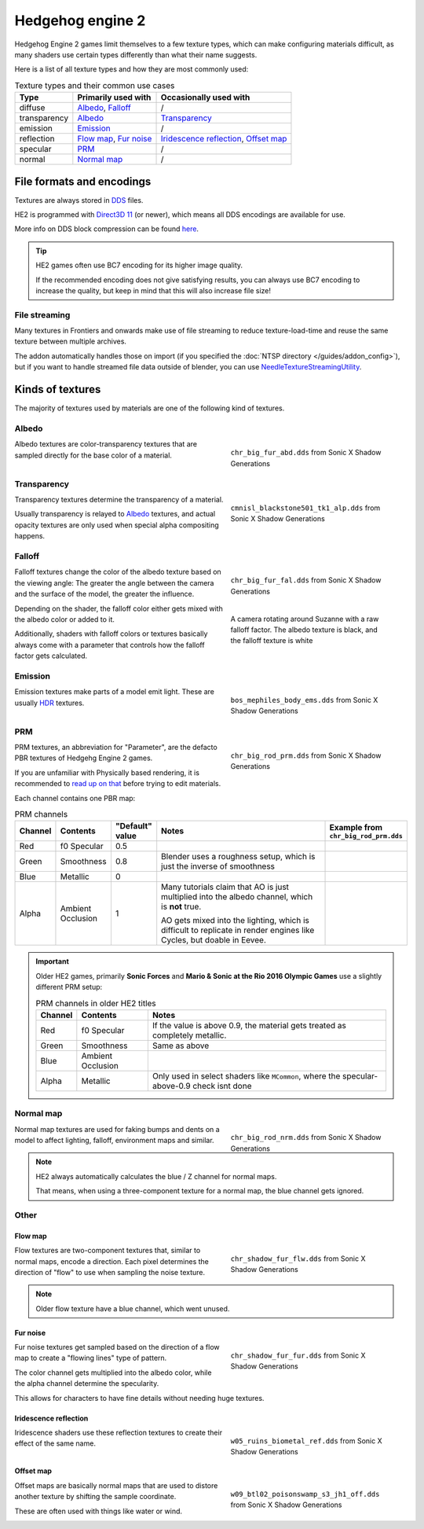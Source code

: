 
=================
Hedgehog engine 2
=================

Hedgehog Engine 2 games limit themselves to a few texture types, which can make configuring
materials difficult, as many shaders use certain types differently than what their name suggests.

Here is a list of all texture types and how they are most commonly used:

.. list-table:: Texture types and their common use cases
	:widths: auto
	:header-rows: 1

	* - Type
	  - Primarily used with
	  - Occasionally used with

	* - diffuse
	  - `Albedo`_, `Falloff`_
	  - /

	* - transparency
	  - `Albedo`_
	  - `Transparency`_

	* - emission
	  - `Emission`_
	  - /

	* - reflection
	  - `Flow map`_, `Fur noise`_
	  - `Iridescence reflection`_, `Offset map`_

	* - specular
	  - `PRM`_
	  - /

	* - normal
	  - `Normal map`_
	  - /


File formats and encodings
==========================

Textures are always stored in `DDS <https://en.wikipedia.org/wiki/DirectDraw_Surface>`_ files.

HE2 is programmed with `Direct3D 11 <https://en.wikipedia.org/wiki/Direct3D#Direct3D_11>`_
(or newer), which means all DDS encodings are available for use.

More info on DDS block compression can be found
`here <https://learn.microsoft.com/en-us/windows/win32/direct3d11/texture-block-compression-in-direct3d-11>`_.

.. tip::

	HE2 games often use BC7 encoding for its higher image quality.

	If the recommended encoding does
	not give satisfying results, you can always use BC7 encoding to increase the quality, but keep
	in mind that this will also increase file size!


File streaming
--------------

Many textures in Frontiers and onwards make use of file streaming to reduce texture-load-time
and reuse the same texture between multiple archives.

The addon automatically handles those on import (if you specified the
:doc:`NTSP directory </guides/addon_config>`), but if you want to handle streamed file data
outside of blender, you can use
`NeedleTextureStreamingUtility <https://github.com/Justin113D/NeedleTextureStreamingUtility>`_.


Kinds of textures
=================

The majority of textures used by materials are one of the following kind of textures.


Albedo
-------

.. reference::

	:File suffix: 			``_abd``
	:Composition:			``RGBA``
	:Recommended encoding:	- ``BC1_UNORM`` when opaque,
 							- ``BC7_UNORM`` when transparent

.. figure:: /images/guides_material_editing_textures_he2_dif.png
	:align: right
	:figwidth: 40%

	``chr_big_fur_abd.dds`` from Sonic X Shadow Generations


Albedo textures are color-transparency textures that are sampled directly for the base
color of a material.

.. container:: lead

	.. clear


Transparency
------------

.. reference::

	:File suffix: 			``_alp``
	:Composition:			``Grayscale``
	:Recommended encoding:	``BC4_UNORM``


.. figure:: /images/guides_material_editing_textures_he2_alp.png
	:align: right
	:figwidth: 40%

	``cmnisl_blackstone501_tk1_alp.dds`` from Sonic X Shadow Generations


Transparency textures determine the transparency of a material.

Usually transparency is relayed to `Albedo`_ textures, and actual opacity textures
are only used when special alpha compositing happens.

.. container:: lead

	.. clear

Falloff
-------

.. reference::

	:File suffix: 			``_fal``
	:Composition:			``Color``
	:Recommended encoding:	``BC1_UNORM``


.. figure:: /images/guides_material_editing_textures_he2_fal.png
	:align: right
	:figwidth: 40%

	``chr_big_fur_fal.dds`` from Sonic X Shadow Generations


.. figure:: /images/guides_material_editing_textures_fal.gif
	:align: right
	:figwidth: 40%

	A camera rotating around Suzanne with a raw falloff factor.
	The albedo texture is black, and the falloff texture is white


Falloff textures change the color of the albedo texture based on the viewing angle:
The greater the angle between the camera and the surface of the model, the greater
the influence.

Depending on the shader, the falloff color either gets mixed with the albedo color or
added to it.

Additionally, shaders with falloff colors or textures basically always come with a parameter that
controls how the falloff factor gets calculated.

.. container:: lead

	.. clear


Emission
--------

.. reference::

	:File suffix: 			``_ems``
	:Composition:			``HDR``
	:Recommended encoding:	``BC6H_UF16``


.. figure:: /images/guides_material_editing_textures_he2_ems.png
	:align: right
	:figwidth: 40%

	``bos_mephiles_body_ems.dds`` from Sonic X Shadow Generations


Emission textures make parts of a model emit light. These are usually
`HDR <https://en.wikipedia.org/wiki/High_dynamic_range>`_ textures.

.. container:: lead

	.. clear


PRM
---

.. reference::

	:File suffix: 			``_prm``
	:Composition:			``RGBA``
	:Recommended encoding:	- ``BC1_UNORM`` when no alpha channel is needed
							- ``BC3_UNORM`` when alpha channel is needed


.. figure:: /images/guides_material_editing_textures_he2_prm.png
	:align: right
	:figwidth: 40%

	``chr_big_rod_prm.dds`` from Sonic X Shadow Generations


PRM textures, an abbreviation for "Parameter", are the defacto PBR textures
of Hedgehg Engine 2 games.

If you are unfamiliar with Physically based rendering, it is recommended to
`read up on that <https://marmoset.co/posts/physically-based-rendering-and-you-can-too/>`_ before
trying to edit materials.

.. container:: lead

	.. clear

Each channel contains one PBR map:

.. list-table:: PRM channels
	:widths: 10 12 10 48 20
	:header-rows: 1
	:class: valign

	* - Channel
	  - Contents
	  - "Default" value
	  - Notes
	  - | Example from
	    | ``chr_big_rod_prm.dds``

	* - Red
	  - f0 Specular
	  - 0.5
	  -
	  - .. figure:: /images/guides_material_editing_textures_he2_prm_r.png

	* - Green
	  - Smoothness
	  - 0.8
	  - Blender uses a roughness setup, which is just the inverse of smoothness
	  - .. figure:: /images/guides_material_editing_textures_he2_prm_g.png

	* - Blue
	  - Metallic
	  - 0
	  -
	  - .. figure:: /images/guides_material_editing_textures_he2_prm_b.png

	* - Alpha
	  - Ambient Occlusion
	  - 1
	  - Many tutorials claim that AO is just multiplied into the albedo channel, which is **not** true.

	    AO gets mixed into the lighting, which is difficult to replicate in render engines like Cycles, but doable in Eevee.
	  - .. figure:: /images/guides_material_editing_textures_he2_prm_a.png


.. important::

	Older HE2 games, primarily **Sonic Forces** and **Mario & Sonic at the Rio 2016 Olympic Games** use
	a slightly different PRM setup:

	.. list-table:: PRM channels in older HE2 titles
		:widths: auto
		:header-rows: 1
		:class: valign

		* - Channel
		  - Contents
		  - Notes

		* - Red
		  - f0 Specular
		  - If the value is above 0.9, the material gets treated as completely metallic.

		* - Green
		  - Smoothness
		  - Same as above

		* - Blue
		  - Ambient Occlusion
		  -

		* - Alpha
		  - Metallic
		  - Only used in select shaders like ``MCommon``, where the specular-above-0.9 check isnt done

Normal map
----------

.. reference::

	:File suffix: 			``_nrm``
	:Composition:			``RG``
	:Recommended encoding:	``BC5_UNORM``

.. figure:: /images/guides_material_editing_textures_he2_nrm.png
	:align: right
	:figwidth: 40%

	``chr_big_rod_nrm.dds`` from Sonic X Shadow Generations

Normal map textures are used for faking bumps and dents on a model to affect lighting, falloff,
environment maps and similar.

.. note::

	HE2 always automatically calculates the blue / Z channel for normal maps.

	That means, when using a three-component texture for a normal map, the blue channel gets
	ignored.


.. container:: lead

	.. clear

Other
-----

Flow map
^^^^^^^^

.. reference::

	:File suffix: 			``_flw``
	:Composition:			``RG``
	:Recommended encoding:	``BC5_UNORM``


.. figure:: /images/guides_material_editing_textures_he2_flw.png
	:align: right
	:figwidth: 40%

	``chr_shadow_fur_flw.dds`` from Sonic X Shadow Generations


Flow textures are two-component textures that, similar to normal maps, encode a direction.
Each pixel determines the direction of "flow" to use when sampling the noise texture.

.. note::

	Older flow texture have a blue channel, which went unused.


.. container:: lead

	.. clear


Fur noise
^^^^^^^^^

.. reference::

	:File suffix: 			``_fur``
	:Composition:			``RGBA``
	:Recommended encoding:	``BC3_UNORM``


.. figure:: /images/guides_material_editing_textures_he2_fur.png
	:align: right
	:figwidth: 40%

	``chr_shadow_fur_fur.dds`` from Sonic X Shadow Generations


Fur noise textures get sampled based on the direction of a flow map to create a "flowing lines"
type of pattern.

The color channel gets multiplied into the albedo color, while the alpha channel determine the
specularity.

This allows for characters to have fine details without needing huge textures.

.. container:: lead

	.. clear


Iridescence reflection
^^^^^^^^^^^^^^^^^^^^^^

.. reference::

	:File suffix: 			``_ref``
	:Composition:			``Color``
	:Recommended encoding:	``BC1_UNORM``


.. figure:: /images/guides_material_editing_textures_he2_ref.png
	:align: right
	:figwidth: 40%

	``w05_ruins_biometal_ref.dds`` from Sonic X Shadow Generations


Iridescence shaders use these reflection textures to create their effect of the same name.

.. container:: lead

	.. clear


Offset map
^^^^^^^^^^

.. reference::

	:File suffix: 			``_off``
	:Composition:			``RG``
	:Recommended encoding:	``BC5_UNORM``


.. figure:: /images/guides_material_editing_textures_he2_off.png
	:align: right
	:figwidth: 40%

	``w09_btl02_poisonswamp_s3_jh1_off.dds`` from Sonic X Shadow Generations


Offset maps are basically normal maps that are used to distore another texture by shifting the
sample coordinate.

These are often used with things like water or wind.

.. container:: lead

	.. clear